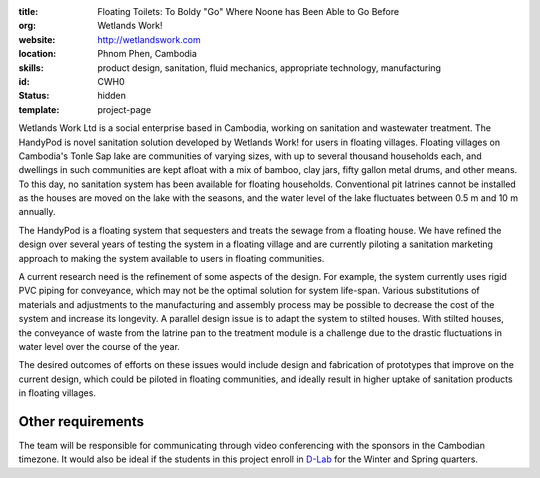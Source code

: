 :title: Floating Toilets: To Boldy "Go" Where Noone has Been Able to Go Before
:org: Wetlands Work!
:website: http://wetlandswork.com
:location: Phnom Phen, Cambodia
:skills: product design, sanitation, fluid mechanics, appropriate technology, manufacturing
:id: CWH0
:status: hidden
:template: project-page

Wetlands Work Ltd is a social enterprise based in Cambodia, working on
sanitation and wastewater treatment. The HandyPod is novel sanitation solution
developed by Wetlands Work! for users in floating villages. Floating villages
on Cambodia's Tonle Sap lake are communities of varying sizes, with up to
several thousand households each, and dwellings in such communities are kept
afloat with a mix of bamboo, clay jars, fifty gallon metal drums, and other
means. To this day, no sanitation system has been available for floating
households.  Conventional pit latrines cannot be installed as the houses are
moved on the lake with the seasons, and the water level of the lake fluctuates
between 0.5 m and 10 m annually.

The HandyPod is a floating system that sequesters and treats the sewage from a
floating house. We have refined the design over several years of testing the
system in a floating village and are currently piloting a sanitation marketing
approach to making the system available to users in floating communities.

A current research need is the refinement of some aspects of the design. For
example, the system currently uses rigid PVC piping for conveyance, which may
not be the optimal solution for system life-span. Various substitutions of
materials and adjustments to the manufacturing and assembly process may be
possible to decrease the cost of the system and increase its longevity. A
parallel design issue is to adapt the system to stilted houses. With stilted
houses, the conveyance of waste from the latrine pan to the treatment module is
a challenge due to the drastic fluctuations in water level over the course of
the year.

The desired outcomes of efforts on these issues would include design and
fabrication of prototypes that improve on the current design, which could be
piloted in floating communities, and ideally result in higher uptake of
sanitation products in floating villages.

Other requirements
------------------

The team will be responsible for communicating through video conferencing with
the sponsors in the Cambodian timezone. It would also be ideal if the students
in this project enroll in D-Lab_ for the Winter and Spring quarters.

.. _D-Lab: http://piet.ucdavis.edu/?page_id=12

